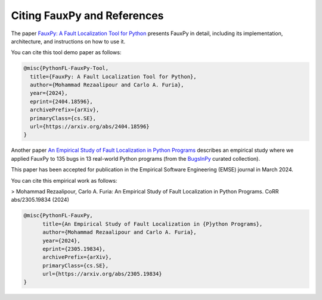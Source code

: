 Citing FauxPy and References
----------------------------

The paper `FauxPy: A Fault Localization Tool for Python <https://arxiv.org/abs/2404.18596>`_ presents FauxPy in detail, including
its implementation, architecture, and
instructions on how to use it.

You can cite this tool demo paper as follows:

.. code-block:: bibtex

   @misc{PythonFL-FauxPy-Tool,
     title={FauxPy: A Fault Localization Tool for Python},
     author={Mohammad Rezaalipour and Carlo A. Furia},
     year={2024},
     eprint={2404.18596},
     archivePrefix={arXiv},
     primaryClass={cs.SE},
     url={https://arxiv.org/abs/2404.18596}
   }

Another paper `An Empirical Study of Fault Localization in Python Programs <https://arxiv.org/abs/2305.19834>`_ describes an empirical study where we applied FauxPy to 135 bugs in 13 real-world Python programs (from the `BugsInPy <https://github.com/soarsmu/BugsInPy>`_ curated collection).

This paper has been accepted for publication in the Empirical Software Engineering (EMSE) journal in March 2024.

You can cite this empirical work as follows:

> Mohammad Rezaalipour, Carlo A. Furia: An Empirical Study of Fault Localization in Python Programs.  CoRR abs/2305.19834 (2024)

.. code-block:: bibtex

   @misc{PythonFL-FauxPy,
         title={An Empirical Study of Fault Localization in {P}ython Programs},
         author={Mohammad Rezaalipour and Carlo A. Furia},
         year={2024},
         eprint={2305.19834},
         archivePrefix={arXiv},
         primaryClass={cs.SE},
         url={https://arxiv.org/abs/2305.19834}
   }
